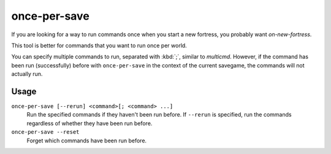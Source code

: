 once-per-save
=============

.. dfhack-tool::
    :summary: Run commands only if they haven't been run before in this world.
    :tags: dfhack

If you are looking for a way to run commands once when you start a new fortress,
you probably want `on-new-fortress`.

This tool is better for commands that you want to run once per world.

You can specify multiple commands to run, separated with :kbd:`;`, similar to
`multicmd`. However, if the command has been run (successfully) before with
``once-per-save`` in the context of the current savegame, the commands will not
actually run.

Usage
-----

``once-per-save [--rerun] <command>[; <command> ...]``
    Run the specified commands if they haven't been run before. If ``--rerun``
    is specified, run the commands regardless of whether they have been run
    before.
``once-per-save --reset``
    Forget which commands have been run before.

